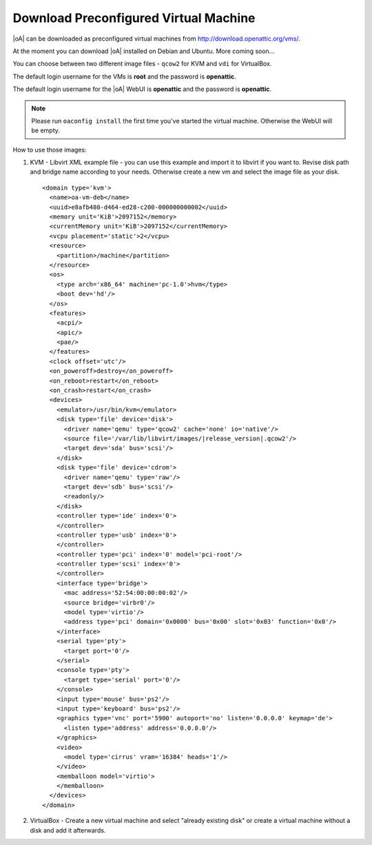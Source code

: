 .. _download preconfigured virtual machine:

Download Preconfigured Virtual Machine
======================================

|oA| can be downloaded as preconfigured virtual machines from http://download.openattic.org/vms/.

At the moment you can download |oA| installed on Debian and Ubuntu. More coming soon...

You can choose between two different image files - ``qcow2`` for KVM and ``vdi`` for VirtualBox.

The default login username for the VMs is **root** and the password is **openattic**. 

The default login username for the |oA| WebUI is **openattic** and the password is **openattic**.

.. note::
   Please run ``oaconfig install`` the first time you've started the virtual machine.
   Otherwise the WebUI will be empty.

How to use those images:

#.	KVM - Libvirt XML example file - you can use this example and import it to libvirt if you want to.
	Revise disk path and bridge name according to your needs. 
	Otherwise create a new vm and select the image file as your disk.

	.. parsed-literal:: 

		<domain type='kvm'>
		  <name>oa-vm-deb</name>
		  <uuid>e8afb480-d464-ed28-c200-000000000002</uuid>
		  <memory unit='KiB'>2097152</memory>
		  <currentMemory unit='KiB'>2097152</currentMemory>
		  <vcpu placement='static'>2</vcpu>
		  <resource>
		    <partition>/machine</partition>
		  </resource>
		  <os>
		    <type arch='x86_64' machine='pc-1.0'>hvm</type>
		    <boot dev='hd'/>
		  </os>
		  <features>
		    <acpi/>
		    <apic/>
		    <pae/>
		  </features>
		  <clock offset='utc'/>
		  <on_poweroff>destroy</on_poweroff>
		  <on_reboot>restart</on_reboot>
		  <on_crash>restart</on_crash>
		  <devices>
		    <emulator>/usr/bin/kvm</emulator>
		    <disk type='file' device='disk'>
		      <driver name='qemu' type='qcow2' cache='none' io='native'/>
		      <source file='/var/lib/libvirt/images/|release_version|.qcow2'/>
		      <target dev='sda' bus='scsi'/>
		    </disk>
		    <disk type='file' device='cdrom'>
		      <driver name='qemu' type='raw'/>
		      <target dev='sdb' bus='scsi'/>
		      <readonly/>
		    </disk>
		    <controller type='ide' index='0'>
		    </controller>
		    <controller type='usb' index='0'>
		    </controller>
		    <controller type='pci' index='0' model='pci-root'/>
		    <controller type='scsi' index='0'>
		    </controller>
		    <interface type='bridge'>
		      <mac address='52:54:00:00:00:02'/>
		      <source bridge='virbr0'/>
		      <model type='virtio'/>
		      <address type='pci' domain='0x0000' bus='0x00' slot='0x03' function='0x0'/>
		    </interface>
		    <serial type='pty'>
		      <target port='0'/>
		    </serial>
		    <console type='pty'>
		      <target type='serial' port='0'/>
		    </console>
		    <input type='mouse' bus='ps2'/>
		    <input type='keyboard' bus='ps2'/>
		    <graphics type='vnc' port='5900' autoport='no' listen='0.0.0.0' keymap='de'>
		      <listen type='address' address='0.0.0.0'/>
		    </graphics>
		    <video>
		      <model type='cirrus' vram='16384' heads='1'/>
		    </video>
		    <memballoon model='virtio'>
		    </memballoon>
		  </devices>
		</domain>	

#.	VirtualBox - Create a new virtual machine and select "already existing disk" or create a virtual 
	machine without a disk and add it afterwards.
	
